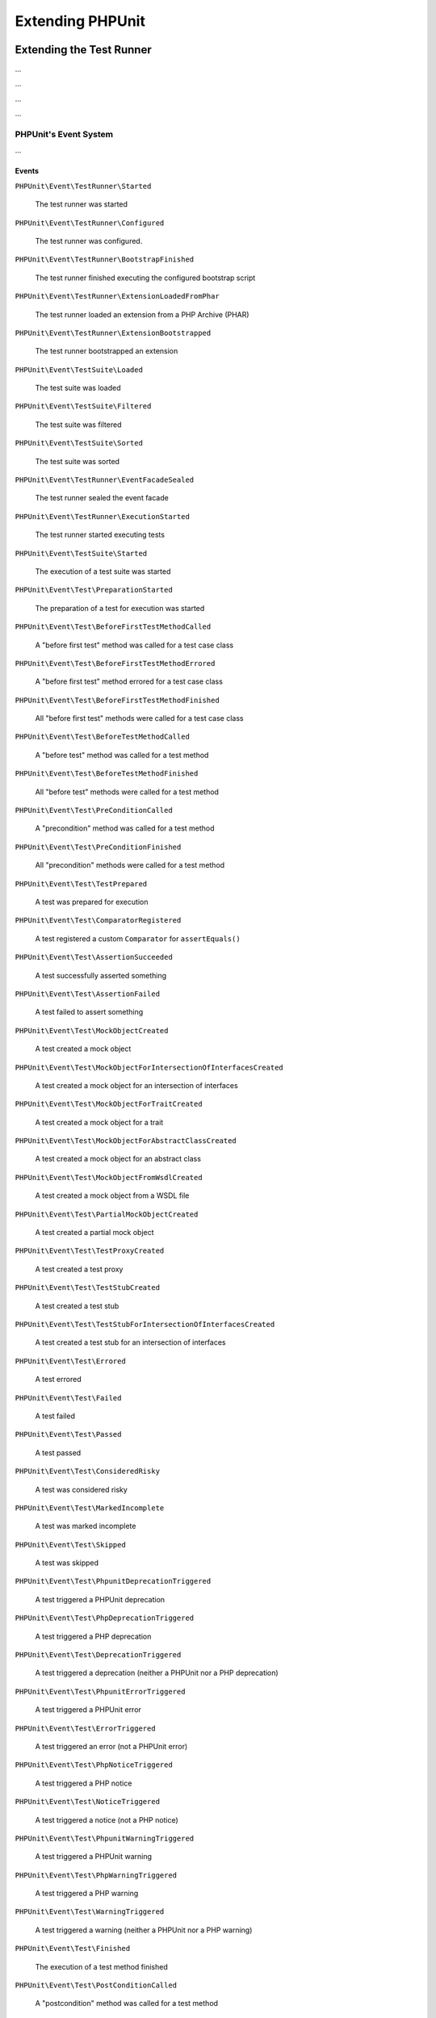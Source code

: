 

.. _extending-phpunit:

*****************
Extending PHPUnit
*****************

.. _extending-phpunit.extending-the-test-runner:

Extending the Test Runner
=========================

...

.. code-block:: php
    :caption: todo
    :name: event-system.subscribing-to-events.examples.Extension.php

    <?php declare(strict_types=1);
    namespace Vendor\ExampleExtensionForPhpunit;

    use PHPUnit\Runner\Extension\Extension as PhpunitExtension;
    use PHPUnit\Runner\Extension\Facade as EventFacade;
    use PHPUnit\Runner\Extension\ParameterCollection;
    use PHPUnit\TextUI\Configuration\Configuration;

    final class Extension implements PhpunitExtension
    {
        public function bootstrap(Configuration $configuration, EventFacade $facade, ParameterCollection $parameters): void
        {
            $message = 'the-default-message';

            if ($parameters->has('message')) {
                $message = $parameters->get('message');
            }

            $facade->registerSubscriber(
                new ExecutionFinishedSubscriber(
                    $message
                )
            );
        }
    }

...

.. code-block:: php
    :caption: todo
    :name: extending-phpunit.event-system.extending-the-test-runner.examples.ExecutionFinishedSubscriber.php

    <?php declare(strict_types=1);
    namespace Vendor\ExampleExtensionForPhpunit;

    use const PHP_EOL;
    use PHPUnit\Event\TestRunner\ExecutionFinished;
    use PHPUnit\Event\TestRunner\ExecutionFinishedSubscriber as ExecutionFinishedSubscriberInterface;

    final class ExecutionFinishedSubscriber implements ExecutionFinishedSubscriberInterface
    {
        private readonly string $message;

        public function __construct(string $message)
        {
            $this->message = $message;
        }

        public function notify(ExecutionFinished $event): void
        {
            print __METHOD__ . PHP_EOL . $this->message . PHP_EOL;
        }
    }

...

.. code-block:: xml
    :caption: todo
    :name: extending-phpunit.event-system.extending-the-test-runner.examples.phpunit.xml

    <?xml version="1.0" encoding="UTF-8"?>
    <phpunit xmlns:xsi="http://www.w3.org/2001/XMLSchema-instance"
             xsi:noNamespaceSchemaLocation="https://schema.phpunit.de/10.0/phpunit.xsd">
        <!-- ... -->

        <extensions>
            <bootstrap class="Vendor\ExampleExtensionForPhpunit\Extension">
                <parameter name="message" value="the-message"/>
            </bootstrap>
        </extensions>

        <!-- ... -->
    </phpunit>

...

.. _extending-phpunit.event-system.event-system:

PHPUnit's Event System
----------------------

...

.. _extending-phpunit.event-system.event-system.events:

Events
^^^^^^

``PHPUnit\Event\TestRunner\Started``

    The test runner was started

``PHPUnit\Event\TestRunner\Configured``

    The test runner was configured.

``PHPUnit\Event\TestRunner\BootstrapFinished``

    The test runner finished executing the configured bootstrap script

``PHPUnit\Event\TestRunner\ExtensionLoadedFromPhar``

    The test runner loaded an extension from a PHP Archive (PHAR)

``PHPUnit\Event\TestRunner\ExtensionBootstrapped``

    The test runner bootstrapped an extension

``PHPUnit\Event\TestSuite\Loaded``

    The test suite was loaded

``PHPUnit\Event\TestSuite\Filtered``

    The test suite was filtered

``PHPUnit\Event\TestSuite\Sorted``

    The test suite was sorted

``PHPUnit\Event\TestRunner\EventFacadeSealed``

    The test runner sealed the event facade

``PHPUnit\Event\TestRunner\ExecutionStarted``

    The test runner started executing tests

``PHPUnit\Event\TestSuite\Started``

    The execution of a test suite was started

``PHPUnit\Event\Test\PreparationStarted``

    The preparation of a test for execution was started

``PHPUnit\Event\Test\BeforeFirstTestMethodCalled``

    A "before first test" method was called for a test case class

``PHPUnit\Event\Test\BeforeFirstTestMethodErrored``

    A "before first test" method errored for a test case class

``PHPUnit\Event\Test\BeforeFirstTestMethodFinished``

    All "before first test" methods were called for a test case class

``PHPUnit\Event\Test\BeforeTestMethodCalled``

    A "before test" method was called for a test method

``PHPUnit\Event\Test\BeforeTestMethodFinished``

    All "before test" methods were called for a test method

``PHPUnit\Event\Test\PreConditionCalled``

    A "precondition" method was called for a test method

``PHPUnit\Event\Test\PreConditionFinished``

    All "precondition" methods were called for a test method

``PHPUnit\Event\Test\TestPrepared``

    A test was prepared for execution

``PHPUnit\Event\Test\ComparatorRegistered``

    A test registered a custom ``Comparator`` for ``assertEquals()``

``PHPUnit\Event\Test\AssertionSucceeded``

    A test successfully asserted something

``PHPUnit\Event\Test\AssertionFailed``

    A test failed to assert something

``PHPUnit\Event\Test\MockObjectCreated``

    A test created a mock object

``PHPUnit\Event\Test\MockObjectForIntersectionOfInterfacesCreated``

    A test created a mock object for an intersection of interfaces

``PHPUnit\Event\Test\MockObjectForTraitCreated``

    A test created a mock object for a trait

``PHPUnit\Event\Test\MockObjectForAbstractClassCreated``

    A test created a mock object for an abstract class

``PHPUnit\Event\Test\MockObjectFromWsdlCreated``

    A test created a mock object from a WSDL file

``PHPUnit\Event\Test\PartialMockObjectCreated``

    A test created a partial mock object

``PHPUnit\Event\Test\TestProxyCreated``

    A test created a test proxy

``PHPUnit\Event\Test\TestStubCreated``

    A test created a test stub

``PHPUnit\Event\Test\TestStubForIntersectionOfInterfacesCreated``

    A test created a test stub for an intersection of interfaces

``PHPUnit\Event\Test\Errored``

    A test errored

``PHPUnit\Event\Test\Failed``

    A test failed

``PHPUnit\Event\Test\Passed``

    A test passed

``PHPUnit\Event\Test\ConsideredRisky``

    A test was considered risky

``PHPUnit\Event\Test\MarkedIncomplete``

    A test was marked incomplete

``PHPUnit\Event\Test\Skipped``

    A test was skipped

``PHPUnit\Event\Test\PhpunitDeprecationTriggered``

    A test triggered a PHPUnit deprecation

``PHPUnit\Event\Test\PhpDeprecationTriggered``

    A test triggered a PHP deprecation

``PHPUnit\Event\Test\DeprecationTriggered``

    A test triggered a deprecation (neither a PHPUnit nor a PHP deprecation)

``PHPUnit\Event\Test\PhpunitErrorTriggered``

    A test triggered a PHPUnit error

``PHPUnit\Event\Test\ErrorTriggered``

    A test triggered an error (not a PHPUnit error)

``PHPUnit\Event\Test\PhpNoticeTriggered``

    A test triggered a PHP notice

``PHPUnit\Event\Test\NoticeTriggered``

    A test triggered a notice (not a PHP notice)

``PHPUnit\Event\Test\PhpunitWarningTriggered``

    A test triggered a PHPUnit warning

``PHPUnit\Event\Test\PhpWarningTriggered``

    A test triggered a PHP warning

``PHPUnit\Event\Test\WarningTriggered``

    A test triggered a warning (neither a PHPUnit nor a PHP warning)

``PHPUnit\Event\Test\Finished``

    The execution of a test method finished

``PHPUnit\Event\Test\PostConditionCalled``

    A "postcondition" method was called for a test method

``PHPUnit\Event\Test\PostConditionFinished``

    All "postcondition" methods were called for a test method

``PHPUnit\Event\Test\AfterTestMethodCalled``

    An "after test" method was called for a test method

``PHPUnit\Event\Test\AfterTestMethodFinished``

    All "after test" methods were called for a test method

``PHPUnit\Event\Test\AfterLastTestMethodCalled``

    An "after last test" method was called for a test case class

``PHPUnit\Event\Test\AfterLastTestMethodFinished``

    All "after last test" methods were called for a test case class

``PHPUnit\Event\TestSuite\Finished``

    The execution of a test suite has finished

``PHPUnit\Event\TestRunner\DeprecationTriggered``

    A deprecation in the test runner was triggered

``PHPUnit\Event\TestRunner\WarningTriggered``

    A warning in the test runner was triggered

``PHPUnit\Event\TestRunner\ExecutionFinished``

    The test runner finished executing tests

``PHPUnit\Event\TestRunner\Finished``

    The test runner has finished

.. _extending-phpunit.event-system.event-system.debugging-phpunit:

Debugging PHPUnit
^^^^^^^^^^^^^^^^^

The test runner's ``--log-events-text`` CLI option can be used to write a plain text representation
for each event to a stream. In the example shown below, we use ``--no-output`` to disable both the
default progress output as well as the default result output. Then we use ``--log-events-text php://stdout``
to write event information to standard output:

.. code-block::
    :caption: todo
    :name: extending-phpunit.event-system.event-system.debugging-phpunit.examples.logging-events

    phpunit --no-output --log-events-text php://stdout
    PHPUnit Started (PHPUnit 10.0.0 using PHP 8.2.1 (cli) on Linux)
    Test Runner Configured
    Test Suite Loaded (2 tests)
    Event Facade Sealed
    Test Runner Started
    Test Suite Sorted
    Test Runner Execution Started (2 tests)
    Test Suite Started (ExampleTest, 2 tests)
    Test Preparation Started (ExampleTest::testOne)
    Test Prepared (ExampleTest::testOne)
    Assertion Succeeded (Constraint: is true, Value: true)
    Test Passed (ExampleTest::testOne)
    Test Finished (ExampleTest::testOne)
    Test Preparation Started (ExampleTest::testTwo)
    Test Prepared (ExampleTest::testTwo)
    Assertion Failed (Constraint: is identical to 'foo', Value: 'bar')
    Test Failed (ExampleTest::testTwo)
    Failed asserting that two strings are identical.
    Test Finished (ExampleTest::testTwo)
    Test Suite Finished (ExampleTest, 2 tests)
    Test Runner Execution Finished
    Test Runner Finished
    PHPUnit Finished (Shell Exit Code: 1)

Alternatively, the ``--log-events-verbose-text`` CLI option can be used to include information
about resource consumption (time since the test runner was started, time since the previous event,
and memory usage):

.. code-block::
    :caption: todo
    :name: extending-phpunit.event-system.event-system.debugging-phpunit.examples.logging-events-verbose

    phpunit --no-output --log-events-verbose-text php://stdout
    [00:00:00.000046482 / 00:00:00.000006987] [4194304 bytes] PHPUnit Started (PHPUnit 10.0.0 using PHP 8.2.1 (cli) on Linux)
    [00:00:00.048195557 / 00:00:00.048149075] [4194304 bytes] Test Runner Configured
    [00:00:00.067646038 / 00:00:00.019450481] [6291456 bytes] Test Suite Loaded (2 tests)
    [00:00:00.075942220 / 00:00:00.008296182] [6291456 bytes] Event Facade Sealed
    [00:00:00.076452360 / 00:00:00.000510140] [6291456 bytes] Test Runner Started
    [00:00:00.084421682 / 00:00:00.007969322] [6291456 bytes] Test Suite Sorted
    [00:00:00.084664485 / 00:00:00.000242803] [6291456 bytes] Test Runner Execution Started (2 tests)
    [00:00:00.085240320 / 00:00:00.000575835] [6291456 bytes] Test Suite Started (ExampleTest, 2 tests)
    [00:00:00.086992385 / 00:00:00.001752065] [6291456 bytes] Test Preparation Started (ExampleTest::testOne)
    [00:00:00.087443560 / 00:00:00.000451175] [6291456 bytes] Test Prepared (ExampleTest::testOne)
    [00:00:00.088237489 / 00:00:00.000793929] [6291456 bytes] Assertion Succeeded (Constraint: is true, Value: true)
    [00:00:00.089076305 / 00:00:00.000838816] [6291456 bytes] Test Passed (ExampleTest::testOne)
    [00:00:00.091027624 / 00:00:00.001951319] [6291456 bytes] Test Finished (ExampleTest::testOne)
    [00:00:00.091110095 / 00:00:00.000082471] [6291456 bytes] Test Preparation Started (ExampleTest::testTwo)
    [00:00:00.091158739 / 00:00:00.000048644] [6291456 bytes] Test Prepared (ExampleTest::testTwo)
    [00:00:00.091991799 / 00:00:00.000833060] [6291456 bytes] Assertion Failed (Constraint: is identical to 'foo', Value: 'bar')
    [00:00:00.099242925 / 00:00:00.007251126] [8388608 bytes] Test Failed (ExampleTest::testTwo)
                                                              Failed asserting that two strings are identical.
    [00:00:00.099386498 / 00:00:00.000143573] [8388608 bytes] Test Finished (ExampleTest::testTwo)
    [00:00:00.099437634 / 00:00:00.000051136] [8388608 bytes] Test Suite Finished (ExampleTest, 2 tests)
    [00:00:00.103014760 / 00:00:00.003577126] [8388608 bytes] Test Runner Execution Finished
    [00:00:00.103207309 / 00:00:00.000192549] [8388608 bytes] Test Runner Finished
    [00:00:00.105879902 / 00:00:00.002672593] [8388608 bytes] PHPUnit Finished (Shell Exit Code: 1)

.. _extending-phpunit.wrapping-the-test-runner:

Wrapping the Test Runner
========================

The ``PHPUnit\TextUI\Application`` class is the entry point for PHPUnit's own CLI test runner.
It is not meant to be (re)used by developers who want to wrap PHPUnit to build something such
as ParaTest.

For the actual running of tests, ``PHPUnit\TextUI\Application`` uses ``PHPUnit\TextUI\TestRunner::run()``.

``PHPUnit\TextUI\TestRunner::run()`` requires a ``PHPUnit\TextUI\Configuration\Configuration``,
a ``PHPUnit\Runner\ResultCache\ResultCache``, and a ``PHPUnit\Framework\TestSuite``.

A ``PHPUnit\TextUI\Configuration\Configuration`` can be built using ``PHPUnit\TextUI\Configuration\Builder::build()``.
You need to pass ``$_SERVER['argv']`` to this method. The method then parses CLI arguments/options and loads an XML
configuration file, if one can be loaded.

A ``PHPUnit\Framework\TestSuite`` can be built from a ``PHPUnit\TextUI\Configuration\Configuration`` using
``PHPUnit\TextUI\Configuration\TestSuiteBuilder::build()``.

While it is marked ``@internal``, ``PHPUnit\TextUI\TestRunner`` is meant to be (re)used by developers who
want to wrap PHPUnit's test runner.
